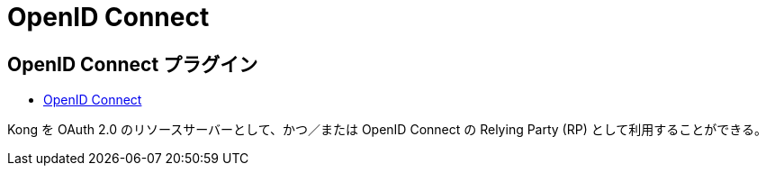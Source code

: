 = OpenID Connect

== OpenID Connect プラグイン

* https://docs.konghq.com/hub/kong-inc/openid-connect/[OpenID Connect]

Kong を OAuth 2.0 のリソースサーバーとして、かつ／または OpenID Connect の Relying Party (RP) として利用することができる。
